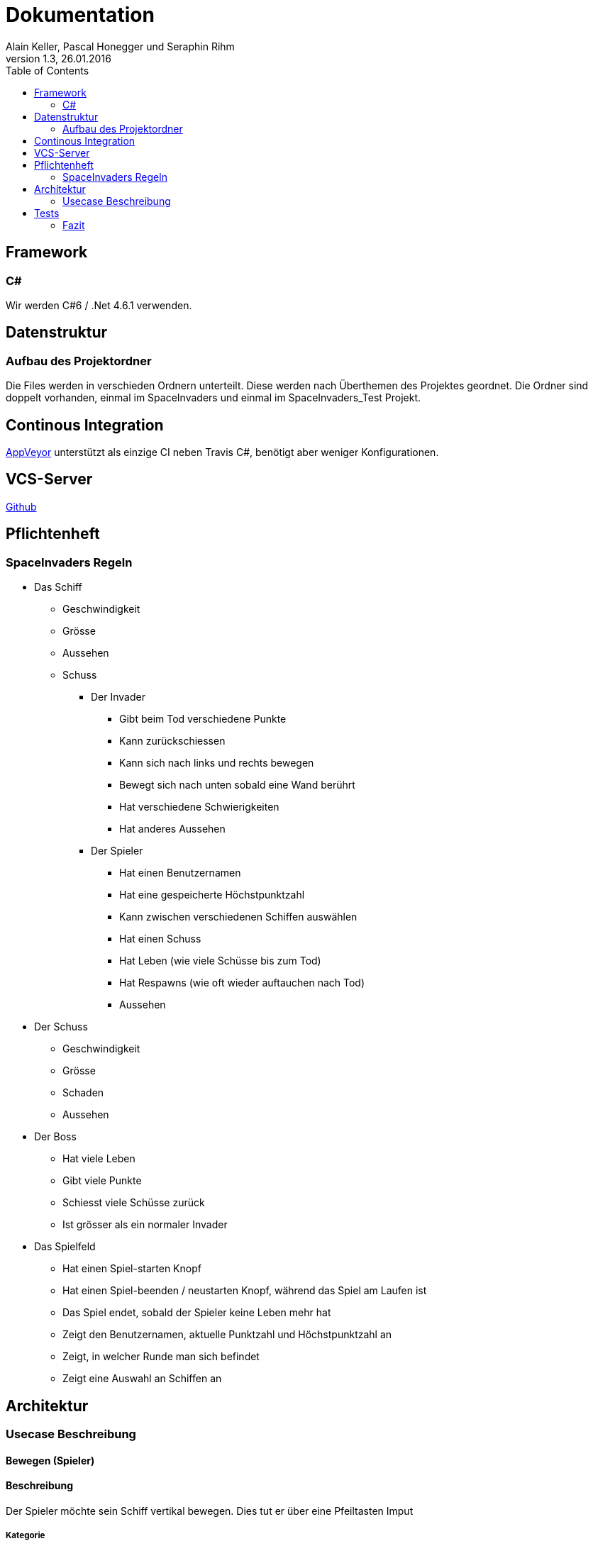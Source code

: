 Dokumentation
=============
Alain Keller, Pascal Honegger und Seraphin Rihm
Version 1.3, 26.01.2016
:toc:

== Framework

=== C#
Wir werden C#6 / .Net 4.6.1 verwenden.

== Datenstruktur

=== Aufbau des Projektordner
Die Files werden in verschieden Ordnern unterteilt. Diese werden nach Überthemen des Projektes geordnet. Die Ordner sind doppelt vorhanden, einmal im SpaceInvaders und einmal im SpaceInvaders_Test Projekt.

== Continous Integration

link:https://ci.appveyor.com/project/PascalHonegger/spaceinvaders[AppVeyor]
unterstützt als einzige CI neben Travis C#, benötigt aber weniger Konfigurationen.

== VCS-Server
link:https://github.com/PascalHonegger/SpaceInvaders[Github]

== Pflichtenheft

=== SpaceInvaders Regeln

* Das Schiff
** Geschwindigkeit
** Grösse
** Aussehen
** Schuss

*** Der Invader
**** Gibt beim Tod verschiedene Punkte
**** Kann zurückschiessen
**** Kann sich nach links und rechts bewegen
**** Bewegt sich nach unten sobald eine Wand berührt
**** Hat verschiedene Schwierigkeiten
**** Hat anderes Aussehen

*** Der Spieler
**** Hat einen Benutzernamen
**** Hat eine gespeicherte Höchstpunktzahl
**** Kann zwischen verschiedenen Schiffen auswählen
**** Hat einen Schuss
**** Hat Leben (wie viele Schüsse bis zum Tod)
**** Hat Respawns (wie oft wieder auftauchen nach Tod)
**** Aussehen

* Der Schuss
** Geschwindigkeit
** Grösse
** Schaden
** Aussehen

* Der Boss
** Hat viele Leben
** Gibt viele Punkte
** Schiesst viele Schüsse zurück
** Ist grösser als ein normaler Invader

* Das Spielfeld
** Hat einen Spiel-starten Knopf
** Hat einen Spiel-beenden / neustarten Knopf, während das Spiel am Laufen ist
** Das Spiel endet, sobald der Spieler keine Leben mehr hat
** Zeigt den Benutzernamen, aktuelle Punktzahl und Höchstpunktzahl an
** Zeigt, in welcher Runde man sich befindet
** Zeigt eine Auswahl an Schiffen an

== Architektur
=== Usecase Beschreibung 
==== Bewegen (Spieler)
==== Beschreibung
Der Spieler möchte sein Schiff vertikal bewegen. Dies tut er über eine Pfeiltasten Imput

===== Kategorie
Primär

===== Vorbedingungen
Spiel ist gestartet,
 Pfeiltaste gedrückt (rechts oder links),
 Letzte Bewegung vor 0.2 sek.
 
===== Nachbedingung
Das Spielerschiff ist nach der Bewegeung noch komplet inerhalb des Spielfeldes.

===== Invarianten
Invaders

===== Akteuere
Spieler, Spielerschiff

===== Auslösendes Ereignis
Pfeiltaste wird gedrückt

image:../Bilder/Schussausweichen.JPG[Schuss ausweichen]

===== Ablaufbeschreibung
* Spieler drückt rechte oder linke Pfeiltaste
* Das Schiff bewegt sich nach je nach Input in die jeweilige Richtung

==== Spiel beenden (aus sicht des Invaders)

===== Beschreibung
Der Invader möchte das Spiel beenden in dem er bis zum Boden gelangt, dies tut er indem er sich bewegt.

===== Kategorie
primär

===== Vorbedingungen
Spiel ist gestartet

===== Nachbedingung
Spiel ist Game Over

===== Invarianten
Spielerschiff

===== Akteuere
Invader

===== Auslösendes Ereignis
Spiel wird gestartet

image:../Bilder/Spielbeenden.JPG[Spiel Beenden]

===== Ablaufbeschreibung
* Invader bewegt sich horizonzal bis er eine Wand erreicht
* Dann bewegt er sich einaml vertikal nach unten
* Die obigen Schritte wieder holt er bis er den Boden erreicht

== Tests
Wir haben unsere Klassen mit NUnit getestet. Folgende Klassen und Methoden sind getestet

* Schiffe
** Bei jedem Schiff ist die *Move* Methode getestet. Es wird sichergestellt, dass sich jedes Schiff korrekt bewegen kann.
** Die Properties *Lives* und *Health* werden direkt im Schiff verwaltet. So wird im Falle, dass die Health auf 0 Fallen ein Lives abgezogen und die Leben erneut aufgefüllt.
* ViewModel
** Die Methode *DestroyEverything* ist getestet. Hinter diesem unscheinbaren Namen verbirgt sich die Logik, um die Variablen zurückzusetzen. Dies wird beispielsweise beim beenden des Spiels aufgerufen, damit ein neues Spiel gestartet werden kann.
** Die Methode *IsOutOfBounds* ist ausführlich getestet. Diese Methode entscheided, wenn ein Schiff oder Schuss das Spielfeld verlassen hat. Dies wird sowohl verwendet, um den Schuss beim Erreichen der Wand zu zerstören, als auch um zu verhindern, dass ein Schiff aus dem Spielfeld fliegen könnte.
** Die Methode *FireShot* ist mit Mocks isoliert der Schiffe und Schüsse getestet. Diese Methode Sorgt dafür, dass ein Schuss des Schusses geschossen wird. Diese Methode wird sowohl beim Spieler als auch beim Invader verwendet.
** Das Property *CurrentLives* wird im ViewModel getestet. So ist sichergestellt, dass wenn der Wert der jetzigen Leben auf 0 fällt, die Methode *GameOver* aufgerufen wird.

=== Fazit
Da unser Programm ausschliesslich über automatisierte Tests überprüft wird, ist es relativ einfach zu erkennen, ob das Programm sich in einem guten Zustand befindet. So kann man auf Github und auf link:https://ci.appveyor.com/project/PascalHonegger/spaceinvaders[AppVeyor] ansehen, ob die jetzige Version des Codes Fehler beinhaltet. Grundsätzlich kann man sagen, dass auch nur ein fehlgeschlagener Unit-Test heisst, dass ein Kern-Feature nicht korrekt funktioniert.